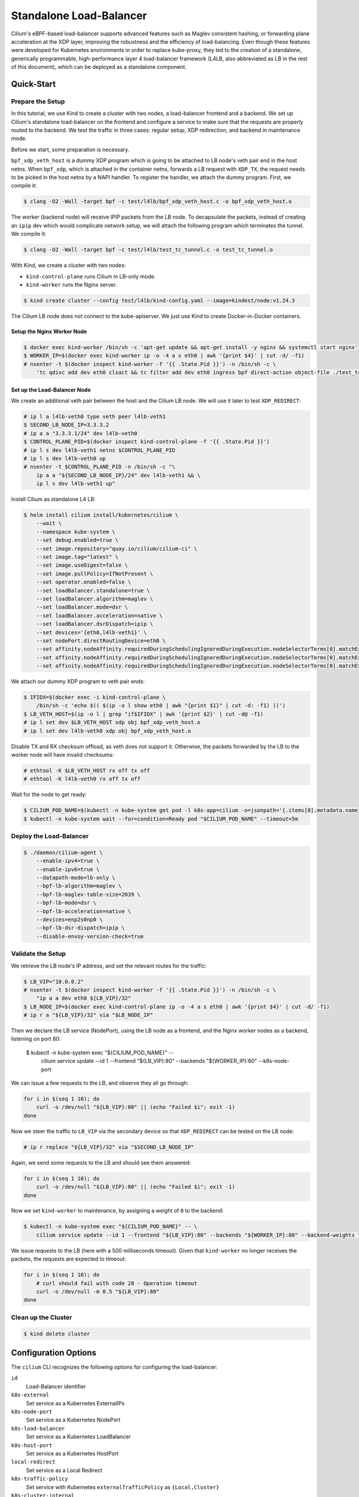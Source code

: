 .. only:: not (epub or latex or html)

    WARNING: You are looking at unreleased Cilium documentation.
    Please use the official rendered version released here:
    https://docs.cilium.io

.. _standalone-load-balancer:

************************
Standalone Load-Balancer
************************

Cilium's eBPF-based load-balancer supports advanced features such as Maglev
consistent hashing, or forwarding plane acceleration at the XDP layer,
improving the robustness and the efficiency of load-balancing. Even though
these features were developed for Kubernetes environments in order to replace
kube-proxy, they led to the creation of a standalone, generically programmable,
high-performance layer 4 load-balancer framework (L4LB, also abbreviated as LB
in the rest of this document), which can be deployed as a standalone component.

Quick-Start
===========

Prepare the Setup
-----------------

In this tutorial, we use Kind to create a cluster with two nodes, a
load-balancer frontend and a backend. We set up Cilium's standalone
load-balancer on the frontend and configure a service to make sure that the
requests are properly routed to the backend. We test the traffic in three
cases: regular setup, XDP redirection, and backend in maintenance mode.

Before we start, some preparation is necessary.

``bpf_xdp_veth_host`` is a dummy XDP program which is going to be attached to
LB node's veth pair end in the host netns. When ``bpf_xdp``, which is attached
in the container netns, forwards a LB request with ``XDP_TX``, the request
needs to be picked in the host netns by a NAPI handler. To register the
handler, we attach the dummy program. First, we compile it:

.. code-block:: shell-session

    $ clang -O2 -Wall -target bpf -c test/l4lb/bpf_xdp_veth_host.c -o bpf_xdp_veth_host.o

The worker (backend node) will receive IPIP packets from the LB node. To
decapsulate the packets, instead of creating an ``ipip`` dev which would
complicate network setup, we will attach the following program which terminates
the tunnel. We compile it:

.. code-block:: shell-session

    $ clang -O2 -Wall -target bpf -c test/l4lb/test_tc_tunnel.c -o test_tc_tunnel.o

With Kind, we create a cluster with two nodes:

- ``kind-control-plane`` runs Cilium in LB-only mode.
- ``kind-worker`` runs the Nginx server.

.. code-block:: shell-session

    $ kind create cluster --config test/l4lb/kind-config.yaml --image=kindest/node:v1.24.3

The Cilium LB node does not connect to the kube-apiserver. We just use Kind to
create Docker-in-Docker containers.

Setup the Nginx Worker Node
~~~~~~~~~~~~~~~~~~~~~~~~~~~

.. code-block:: shell-session

    $ docker exec kind-worker /bin/sh -c 'apt-get update && apt-get install -y nginx && systemctl start nginx'
    $ WORKER_IP=$(docker exec kind-worker ip -o -4 a s eth0 | awk '{print $4}' | cut -d/ -f1)
    # nsenter -t $(docker inspect kind-worker -f '{{ .State.Pid }}') -n /bin/sh -c \
        'tc qdisc add dev eth0 clsact && tc filter add dev eth0 ingress bpf direct-action object-file ./test_tc_tunnel.o section decap'

Set up the Load-Balancer Node
~~~~~~~~~~~~~~~~~~~~~~~~~~~~~

We create an additional veth pair between the host and the Cilium LB node. We
will use it later to test ``XDP_REDIRECT``:

.. code-block:: shell-session

    # ip l a l4lb-veth0 type veth peer l4lb-veth1
    $ SECOND_LB_NODE_IP=3.3.3.2
    # ip a a "3.3.3.1/24" dev l4lb-veth0
    $ CONTROL_PLANE_PID=$(docker inspect kind-control-plane -f '{{ .State.Pid }}')
    # ip l s dev l4lb-veth1 netns $CONTROL_PLANE_PID
    # ip l s dev l4lb-veth0 up
    # nsenter -t $CONTROL_PLANE_PID -n /bin/sh -c "\
        ip a a "${SECOND_LB_NODE_IP}/24" dev l4lb-veth1 && \
        ip l s dev l4lb-veth1 up"

Install Cilium as standalone L4 LB:

.. code-block:: shell-session

    $ helm install cilium install/kubernetes/cilium \
        --wait \
        --namespace kube-system \
        --set debug.enabled=true \
        --set image.repository="quay.io/cilium/cilium-ci" \
        --set image.tag="latest" \
        --set image.useDigest=false \
        --set image.pullPolicy=IfNotPresent \
        --set operator.enabled=false \
        --set loadBalancer.standalone=true \
        --set loadBalancer.algorithm=maglev \
        --set loadBalancer.mode=dsr \
        --set loadBalancer.acceleration=native \
        --set loadBalancer.dsrDispatch=ipip \
        --set devices='{eth0,l4lb-veth1}' \
        --set nodePort.directRoutingDevice=eth0 \
        --set affinity.nodeAffinity.requiredDuringSchedulingIgnoredDuringExecution.nodeSelectorTerms[0].matchExpressions[0].key="kubernetes.io/hostname" \
        --set affinity.nodeAffinity.requiredDuringSchedulingIgnoredDuringExecution.nodeSelectorTerms[0].matchExpressions[0].operator=In \
        --set affinity.nodeAffinity.requiredDuringSchedulingIgnoredDuringExecution.nodeSelectorTerms[0].matchExpressions[0].values[0]=kind-control-plane

We attach our dummy XDP program to veth pair ends:

.. code-block:: shell-session

    $ IFIDX=$(docker exec -i kind-control-plane \
        /bin/sh -c 'echo $(( $(ip -o l show eth0 | awk "{print $1}" | cut -d: -f1) ))')
    $ LB_VETH_HOST=$(ip -o l | grep "if$IFIDX" | awk '{print $2}' | cut -d@ -f1)
    # ip l set dev $LB_VETH_HOST xdp obj bpf_xdp_veth_host.o
    # ip l set dev l4lb-veth0 xdp obj bpf_xdp_veth_host.o

Disable TX and RX checksum offload, as veth does not support it. Otherwise, the
packets forwarded by the LB to the worker node will have invalid checksums:

.. code-block:: shell-session

    # ethtool -K $LB_VETH_HOST rx off tx off
    # ethtool -K l4lb-veth0 rx off tx off

Wait for the node to get ready:

.. code-block:: shell-session

    $ CILIUM_POD_NAME=$(kubectl -n kube-system get pod -l k8s-app=cilium -o=jsonpath='{.items[0].metadata.name}')
    $ kubectl -n kube-system wait --for=condition=Ready pod "$CILIUM_POD_NAME" --timeout=5m

Deploy the Load-Balancer
------------------------

.. code-block:: shell-session

    $ ./daemon/cilium-agent \
        --enable-ipv4=true \
        --enable-ipv6=true \
        --datapath-mode=lb-only \
        --bpf-lb-algorithm=maglev \
        --bpf-lb-maglev-table-size=2039 \
        --bpf-lb-mode=dsr \
        --bpf-lb-acceleration=native \
        --devices=enp2s0np0 \
        --bpf-lb-dsr-dispatch=ipip \
        --disable-envoy-version-check=true

Validate the Setup
------------------

We retrieve the LB node's IP address, and set the relevant routes for the
traffic:

.. code-block:: shell-session

    $ LB_VIP="10.0.0.2"
    # nsenter -t $(docker inspect kind-worker -f '{{ .State.Pid }}') -n /bin/sh -c \
        "ip a a dev eth0 ${LB_VIP}/32"
    $ LB_NODE_IP=$(docker exec kind-control-plane ip -o -4 a s eth0 | awk '{print $4}' | cut -d/ -f1)
    # ip r a "${LB_VIP}/32" via "$LB_NODE_IP"

Then we declare the LB service (NodePort), using the LB node as a frontend, and
the Nginx worker nodes as a backend, listening on port 80:

    $ kubectl -n kube-system exec "${CILIUM_POD_NAME}" -- \
        cilium service update --id 1 --frontend "${LB_VIP}:80" --backends "${WORKER_IP}:80" --k8s-node-port

We can issue a few requests to the LB, and observe they all go through:

.. code-block:: bash

    for i in $(seq 1 10); do
        curl -o /dev/null "${LB_VIP}:80" || (echo "Failed $i"; exit -1)
    done

Now we steer the traffic to ``LB_VIP`` via the secondary device so that
``XDP_REDIRECT`` can be tested on the LB node:

.. code-block:: shell-session

    # ip r replace "${LB_VIP}/32" via "$SECOND_LB_NODE_IP"

Again, we send some requests to the LB and should see them answered:

.. code-block:: bash

    for i in $(seq 1 10); do
        curl -o /dev/null "${LB_VIP}:80" || (echo "Failed $i"; exit -1)
    done

Now we set ``kind-worker`` to maintenance, by assigning a weight of ``0`` to
the backend:

.. code-block:: shell-session

    $ kubectl -n kube-system exec "${CILIUM_POD_NAME}" -- \
        cilium service update --id 1 --frontend "${LB_VIP}:80" --backends "${WORKER_IP}:80" --backend-weights "0" --k8s-node-port

We issue requests to the LB (here with a 500 milliseconds timeout). Given that
``kind-worker`` no longer receives the packets, the requests are expected to
timeout:

.. code-block:: bash

    for i in $(seq 1 10); do
        # curl should fail with code 28 - Operation timeout
        curl -o /dev/null -m 0.5 "${LB_VIP}:80"
    done

Clean up the Cluster
--------------------

.. code-block:: shell-session

    $ kind delete cluster

Configuration Options
=====================

The ``cilium`` CLI recognizes the following options for configuring the load-balancer:

``id``
    Load-Balancer identifier

``k8s-external``
    Set service as a Kubernetes ExternalIPs

``k8s-node-port``
    Set service as a Kubernetes NodePort

``k8s-load-balancer``
    Set service as a Kubernetes LoadBalancer

``k8s-host-port``
    Set service as a Kubernetes HostPort

``local-redirect``
    Set service as a Local Redirect

``k8s-traffic-policy``
    Set service with Kubernetes ``externalTrafficPolicy`` as ``{Local,Cluster}``

``k8s-cluster-internal``
    Set service as cluster-internal for ``externalTrafficPolicy=Local``

``frontend``
    Frontend address

``backends``
    Backend address or addresses (``<IP:Port>``)

``states``
    Backend state(s) as ``{active(default),terminating,quarantined,maintenance}``

``backend-weights``
    Backend weights (100 default, 0 means maintenance state, only for Maglev mode)

Further Readings
================

The following resources contain further details on the Standalone
Load-Balancer.

- `Cilium Standalone Layer 4 Load Balancer XDP
  <https://cilium.io/blog/2022/04/12/cilium-standalone-L4LB-XDP/>`_
- `Cilium Standalone XDP L4 Load Balancer
  <https://www.youtube.com/watch?v=0YqF45Kaapo&t=7259s>`_
  (eBPF Summit 2022)
- `eCHO Episode 9: XDP and Load Balancing
  <https://www.youtube.com/watch?v=OIyPm6K4ooY>`_
- `XDP-based Standalone Load Balancer
  <https://cilium.io/blog/2021/05/20/cilium-110/#standalonelb>`_
  (Cilium 1.10 release announcement)
